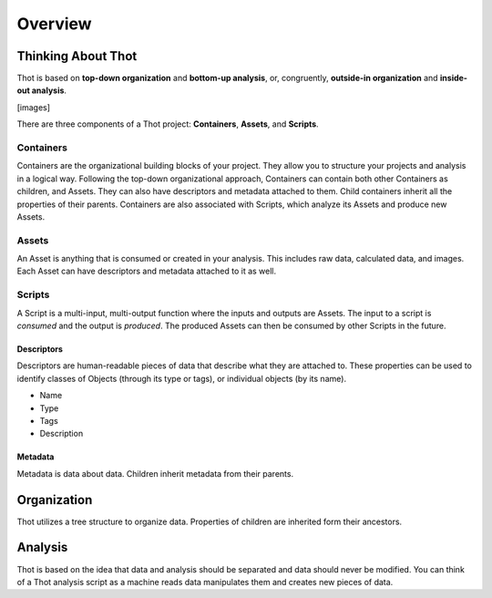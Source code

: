 ########
Overview
########

*******************
Thinking About Thot
*******************

Thot is based on **top-down organization** and **bottom-up analysis**, or, congruently, **outside-in organization** and **inside-out analysis**.

[images]

There are three components of a Thot project: **Containers**, **Assets**, and **Scripts**.

Containers
==========

Containers are the organizational building blocks of your project. They allow you to structure your projects and analysis in a logical way. Following the top-down organizational approach, Containers can contain both other Containers as children, and Assets. They can also have descriptors and metadata attached to them. Child containers inherit all the properties of their parents. Containers are also associated with Scripts, which analyze its Assets and produce new Assets.

Assets
======

An Asset is anything that is consumed or created in your analysis. This includes raw data, calculated data, and images. Each Asset can have descriptors and metadata attached to it as well.

Scripts
=======

A Script is a multi-input, multi-output function where the inputs and outputs are Assets. The input to a script is *consumed* and the output is *produced*. The produced Assets can then be consumed by other Scripts in the future.

Descriptors
-----------

Descriptors are human-readable pieces of data that describe what they are attached to. These properties can be used to identify classes of Objects (through its type or tags), or individual objects (by its name).

+ Name
+ Type
+ Tags
+ Description

Metadata
--------

Metadata is data about data. Children inherit metadata from their parents.



************
Organization
************

Thot utilizes a tree structure to organize data. Properties of children are inherited form their ancestors.



********
Analysis
********

Thot is based on the idea that data and analysis should be separated and data should never be modified. You can think of a Thot analysis script as a machine reads data manipulates them and creates new pieces of data.